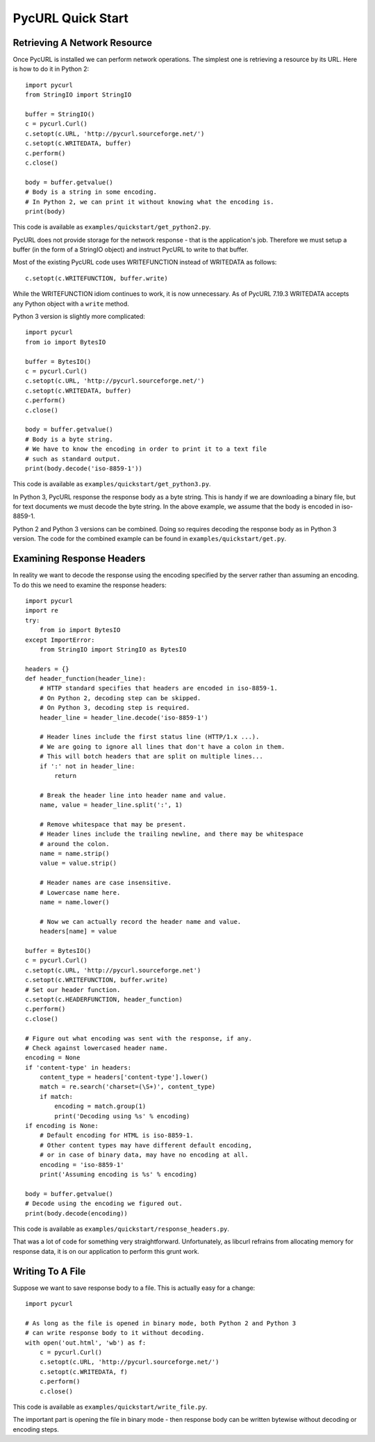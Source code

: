 PycURL Quick Start
==================

Retrieving A Network Resource
-----------------------------

Once PycURL is installed we can perform network operations. The simplest
one is retrieving a resource by its URL. Here is how to do it in Python 2::

    import pycurl
    from StringIO import StringIO

    buffer = StringIO()
    c = pycurl.Curl()
    c.setopt(c.URL, 'http://pycurl.sourceforge.net/')
    c.setopt(c.WRITEDATA, buffer)
    c.perform()
    c.close()

    body = buffer.getvalue()
    # Body is a string in some encoding.
    # In Python 2, we can print it without knowing what the encoding is.
    print(body)

This code is available as ``examples/quickstart/get_python2.py``.

PycURL does not provide storage for the network response - that is the
application's job. Therefore we must setup a buffer (in the form of a
StringIO object) and instruct PycURL to write to that buffer.

Most of the existing PycURL code uses WRITEFUNCTION instead of WRITEDATA
as follows::

    c.setopt(c.WRITEFUNCTION, buffer.write)

While the WRITEFUNCTION idiom continues to work, it is now unnecessary.
As of PycURL 7.19.3 WRITEDATA accepts any Python object with a ``write``
method.

Python 3 version is slightly more complicated::

    import pycurl
    from io import BytesIO

    buffer = BytesIO()
    c = pycurl.Curl()
    c.setopt(c.URL, 'http://pycurl.sourceforge.net/')
    c.setopt(c.WRITEDATA, buffer)
    c.perform()
    c.close()

    body = buffer.getvalue()
    # Body is a byte string.
    # We have to know the encoding in order to print it to a text file
    # such as standard output.
    print(body.decode('iso-8859-1'))

This code is available as ``examples/quickstart/get_python3.py``.

In Python 3, PycURL response the response body as a byte string.
This is handy if we are downloading a binary file, but for text documents
we must decode the byte string. In the above example, we assume that the
body is encoded in iso-8859-1.

Python 2 and Python 3 versions can be combined. Doing so requires decoding
the response body as in Python 3 version. The code for the combined
example can be found in ``examples/quickstart/get.py``.

Examining Response Headers
--------------------------

In reality we want to decode the response using the encoding specified by
the server rather than assuming an encoding. To do this we need to
examine the response headers::

    import pycurl
    import re
    try:
        from io import BytesIO
    except ImportError:
        from StringIO import StringIO as BytesIO

    headers = {}
    def header_function(header_line):
        # HTTP standard specifies that headers are encoded in iso-8859-1.
        # On Python 2, decoding step can be skipped.
        # On Python 3, decoding step is required.
        header_line = header_line.decode('iso-8859-1')
        
        # Header lines include the first status line (HTTP/1.x ...).
        # We are going to ignore all lines that don't have a colon in them.
        # This will botch headers that are split on multiple lines...
        if ':' not in header_line:
            return
        
        # Break the header line into header name and value.
        name, value = header_line.split(':', 1)
        
        # Remove whitespace that may be present.
        # Header lines include the trailing newline, and there may be whitespace
        # around the colon.
        name = name.strip()
        value = value.strip()
        
        # Header names are case insensitive.
        # Lowercase name here.
        name = name.lower()
        
        # Now we can actually record the header name and value.
        headers[name] = value

    buffer = BytesIO()
    c = pycurl.Curl()
    c.setopt(c.URL, 'http://pycurl.sourceforge.net')
    c.setopt(c.WRITEFUNCTION, buffer.write)
    # Set our header function.
    c.setopt(c.HEADERFUNCTION, header_function)
    c.perform()
    c.close()

    # Figure out what encoding was sent with the response, if any.
    # Check against lowercased header name.
    encoding = None
    if 'content-type' in headers:
        content_type = headers['content-type'].lower()
        match = re.search('charset=(\S+)', content_type)
        if match:
            encoding = match.group(1)
            print('Decoding using %s' % encoding)
    if encoding is None:
        # Default encoding for HTML is iso-8859-1.
        # Other content types may have different default encoding,
        # or in case of binary data, may have no encoding at all.
        encoding = 'iso-8859-1'
        print('Assuming encoding is %s' % encoding)

    body = buffer.getvalue()
    # Decode using the encoding we figured out.
    print(body.decode(encoding))

This code is available as ``examples/quickstart/response_headers.py``.

That was a lot of code for something very straightforward. Unfortunately,
as libcurl refrains from allocating memory for response data, it is on our
application to perform this grunt work.

Writing To A File
-----------------

Suppose we want to save response body to a file. This is actually easy
for a change::

    import pycurl

    # As long as the file is opened in binary mode, both Python 2 and Python 3
    # can write response body to it without decoding.
    with open('out.html', 'wb') as f:
        c = pycurl.Curl()
        c.setopt(c.URL, 'http://pycurl.sourceforge.net/')
        c.setopt(c.WRITEDATA, f)
        c.perform()
        c.close()

This code is available as ``examples/quickstart/write_file.py``.

The important part is opening the file in binary mode - then response body
can be written bytewise without decoding or encoding steps.
